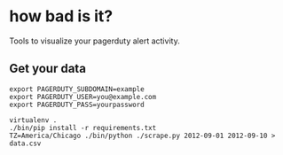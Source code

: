 * how bad is it?

Tools to visualize your pagerduty alert activity.

** Get your data

#+BEGIN_SRC
export PAGERDUTY_SUBDOMAIN=example
export PAGERDUTY_USER=you@example.com
export PAGERDUTY_PASS=yourpassword

virtualenv .
./bin/pip install -r requirements.txt
TZ=America/Chicago ./bin/python ./scrape.py 2012-09-01 2012-09-10 > data.csv
#+END_SRC
